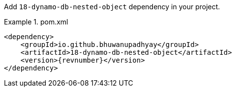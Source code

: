 :docs: https://bhuwanupadhyay.github.io/{repo}/

Add `18-dynamo-db-nested-object` dependency in your project.

.pom.xml
====
[source,xml]
----
<dependency>
    <groupId>io.github.bhuwanupadhyay</groupId>
    <artifactId>18-dynamo-db-nested-object</artifactId>
    <version>{revnumber}</version>
</dependency>
----
====
